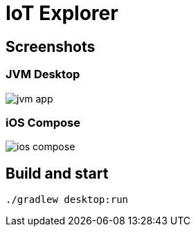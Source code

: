 = IoT Explorer

:imagesdir: docs/images

== Screenshots

=== JVM Desktop

image::jvm-app.png[]

=== iOS Compose

image::ios-compose.png[]


== Build and start

   ./gradlew desktop:run